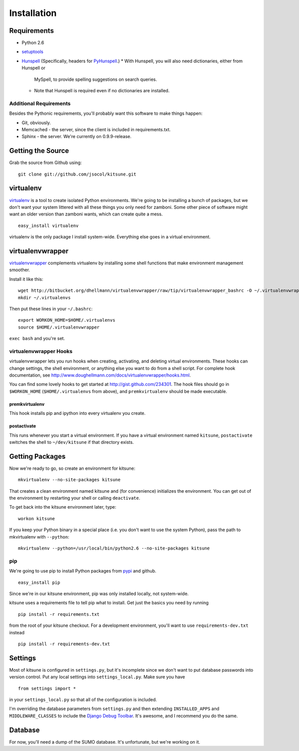 ============
Installation
============


Requirements
------------

* Python 2.6
* `setuptools <http://pypi.python.org/pypi/setuptools#downloads>`_
* `Hunspell <http://hunspell.sourceforge.net/>`_ (Specifically, headers for
  `PyHunspell <http://code.google.com/p/pyhunspell/>`_.)
  * With Hunspell, you will also need dictionaries, either from Hunspell or
    MySpell, to provide spelling suggestions on search queries.
  * Note that Hunspell is required even if no dictionaries are installed.


Additional Requirements
~~~~~~~~~~~~~~~~~~~~~~~

Besides the Pythonic requirements, you'll probably want this software to make
things happen:

* Git, obviously.
* Memcached - the server, since the client is included in requirements.txt.
* Sphinx - the server. We're currently on 0.9.9-release.


Getting the Source
------------------

Grab the source from Github using::

    git clone git://github.com/jsocol/kitsune.git


virtualenv
----------

`virtualenv <http://pypi.python.org/pypi/virtualenv>`_ is a tool to create
isolated Python environments.  We're going to be installing a bunch of packages,
but we don't want your system littered with all these things you only need for
zamboni.  Some other piece of software might want an older version than zamboni
wants, which can create quite a mess.  ::

    easy_install virtualenv

virtualenv is the only package I install system-wide.  Everything else goes in a
virtual environment.


virtualenvwrapper
-----------------

`virtualenvwrapper <http://www.doughellmann.com/docs/virtualenvwrapper/>`_
complements virtualenv by installing some shell functions that make environment
management smoother.

Install it like this::

    wget http://bitbucket.org/dhellmann/virtualenvwrapper/raw/tip/virtualenvwrapper_bashrc -O ~/.virtualenvwrapper
    mkdir ~/.virtualenvs

Then put these lines in your ``~/.bashrc``::

    export WORKON_HOME=$HOME/.virtualenvs
    source $HOME/.virtualenvwrapper

``exec bash`` and you're set.


virtualenvwrapper Hooks
~~~~~~~~~~~~~~~~~~~~~~~

virtualenvwrapper lets you run hooks when creating, activating, and deleting
virtual environments.  These hooks can change settings, the shell environment,
or anything else you want to do from a shell script.  For complete hook
documentation, see
http://www.doughellmann.com/docs/virtualenvwrapper/hooks.html.

You can find some lovely hooks to get started at http://gist.github.com/234301.
The hook files should go in ``$WORKON_HOME`` (``$HOME/.virtualenvs`` from
above), and ``premkvirtualenv`` should be made executable.


premkvirtualenv
***************

This hook installs pip and ipython into every virtualenv you create.


postactivate
************

This runs whenever you start a virtual environment.  If you have a virtual
environment named ``kitsune``, ``postactivate`` switches the shell to
``~/dev/kitsune`` if that directory exists.


Getting Packages
----------------

Now we're ready to go, so create an environment for kitsune::

    mkvirtualenv --no-site-packages kitsune

That creates a clean environment named kitsune and (for convenience) initializes
the environment.  You can get out of the environment by restarting your shell or
calling ``deactivate``.

To get back into the kitsune environment later, type::

    workon kitsune

If you keep your Python binary in a special place (i.e. you don't want to use
the system Python), pass the path to mkvirtualenv with ``--python``::

    mkvirtualenv --python=/usr/local/bin/python2.6 --no-site-packages kitsune


pip
~~~

We're going to use pip to install Python packages from `pypi
<http://pypi.python.org/pypi>`_ and github. ::

    easy_install pip

Since we're in our kitsune environment, pip was only installed locally, not
system-wide.

kitsune uses a requirements file to tell pip what to install.  Get just the
basics you need by running ::

    pip install -r requirements.txt

from the root of your kitsune checkout. For a development environment, you'll
want to use ``requirements-dev.txt`` instead ::

    pip install -r requirements-dev.txt


Settings
--------

Most of kitsune is configured in ``settings.py``, but it's incomplete since we
don't want to put database passwords into version control.  Put any local
settings into ``settings_local.py``.  Make sure you have ::

    from settings import *

in your ``settings_local.py`` so that all of the configuration is included.

I'm overriding the database parameters from ``settings.py`` and then extending
``INSTALLED_APPS`` and ``MIDDLEWARE_CLASSES`` to include the `Django Debug
Toolbar <http://github.com/robhudson/django-debug-toolbar>`_.  It's awesome,
and I recommend you do the same.


Database
--------

For now, you'll need a dump of the SUMO database. It's unfortunate, but we're 
working on it.

